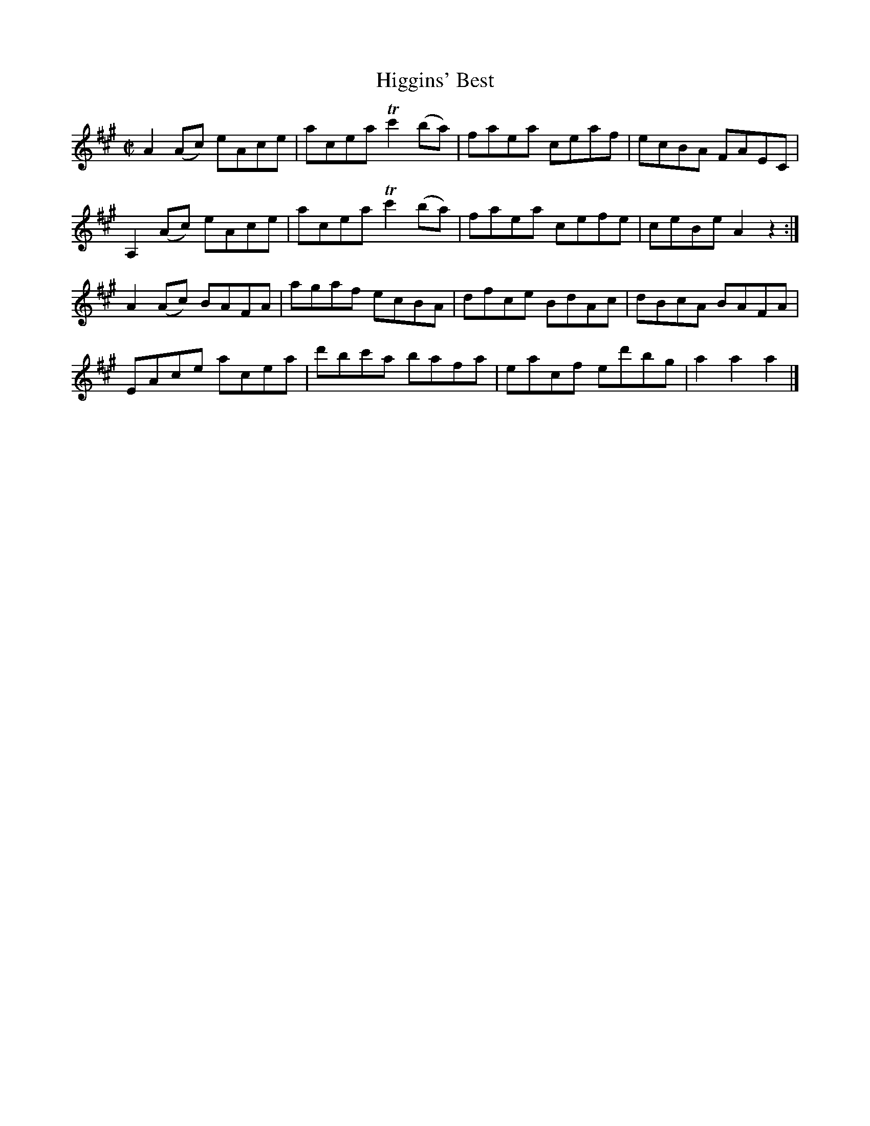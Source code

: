 X:1750
T:Higgins' Best
M:C|
L:1/8
N:"collected by McElligott"
B:O'Neill's 1750
R:Hornpipe
K:A
 A2 (Ac) eAce | acea Tc'2 (ba) | faea  ceaf | ecBA FAEC   |
A,2 (Ac) eAce | acea Tc'2 (ba) | faea  cefe | ceBe A2 z2 :|
 A2 (Ac) BAFA | agaf   ecBA    | dfce  BdAc | dBcA BAFA   |
 EAce    acea | d'bc'a bafa    | eacf ed'bg | a2 a2 a2    |]
